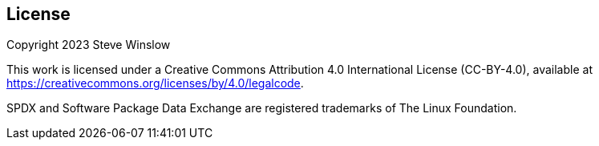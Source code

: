 // SPDX-License-Identifier: CC-BY-4.0

== License

Copyright 2023 Steve Winslow

This work is licensed under a Creative Commons Attribution 4.0 International License (CC-BY-4.0), available at https://creativecommons.org/licenses/by/4.0/legalcode.

SPDX and Software Package Data Exchange are registered trademarks of The Linux Foundation.

